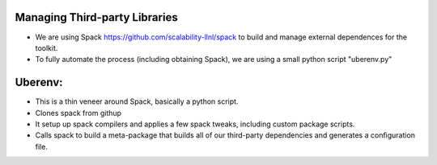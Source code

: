 Managing Third-party Libraries 
------------------------------
* We are using Spack `<https://github.com/scalability-llnl/spack>`_ to build and manage external dependences for the toolkit.
* To fully automate the process (including obtaining Spack), we are using a small python script "uberenv.py"

Uberenv:
--------
* This is a thin veneer around Spack, basically a python script.
* Clones spack from githup
* It setup up spack compilers and applies a few spack tweaks, including custom package scripts.
* Calls spack to build a meta-package that builds all of our third-party dependencies and generates a configuration file.

.. image:: ../images/Uberenv.jpg


